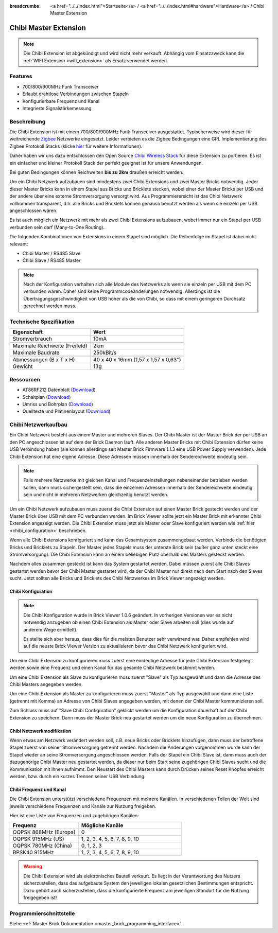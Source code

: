 
:breadcrumbs: <a href="../../index.html">Startseite</a> / <a href="../../index.html#hardware">Hardware</a> / Chibi Master Extension

.. _chibi_extension:

Chibi Master Extension
======================

.. raw:: html

	{% tfgallery %}

	Extensions/extension_chibi_tilted_[?|?].jpg           Chibi Extension
	Extensions/extension_chibi_tilted_complete_[?|?].jpg  Chibi Extension
	Extensions/extension_chibi_top_[?|?].jpg              Chibi Extension Oberseite
	Extensions/extension_chibi_bottom_[?|?].jpg           Chibi Extension Unterseite

	{% tfgalleryend %}

.. note::

 Die Chibi Extension ist abgekündigt und wird nicht mehr verkauft.
 Abhängig vom Einsatzzweck kann die :ref:`WIFI Extension <wifi_extension>`
 als Ersatz verwendet werden.


Features
--------

* 700/800/900MHz Funk Transceiver
* Erlaubt drahtlose Verbindungen zwischen Stapeln
* Konfigurierbare Frequenz und Kanal
* Integrierte Signalstärkemessung


Beschreibung
------------

Die Chibi Extension ist mit einem 700/800/900MHz Funk Transceiver ausgestattet.
Typischerweise wird dieser für weitreichende `Zigbee
<https://de.wikipedia.org/wiki/ZigBee>`__ Netzwerke eingesetzt.
Leider verbieten es die Zigbee Bedingungen eine GPL Implementierung des Zigbee
Protokoll Stacks (klicke `hier
<http://www.freaklabs.org/index.php/blog/zigbee/zigbee-linux-and-the-gpl.html>`__
für weitere Informationen).

Daher haben wir uns dazu entschlossen den Open Source `Chibi Wireless Stack
<http://www.freaklabs.org/index.php/blog/embedded/introducingchibi-a-simple-small-wireless-stack-for-open-hardware-hackers-and-enthusiasts.html>`__
für diese Extension zu portieren. Es ist ein einfacher und kleiner Protokoll
Stack der perfekt geeignet ist für unsere Anwendungen.

Bei guten Bedingungen können Reichweiten **bis zu 2km** draußen erreicht werden.

Um ein Chibi Netzwerk aufzubauen sind mindestens zwei Chibi Extensions und zwei
Master Bricks notwendig. Jeder dieser Master Bricks kann in einem Stapel aus
Bricks und Bricklets stecken, wobei einer der Master Bricks per USB und der
andere über eine externe Stromversorgung versorgt wird. Aus Programmierersicht
ist das Chibi Netzwerk vollkommen transparent, d.h. alle Bricks und Bricklets
können genauso benutzt werden als wenn sie einzeln per USB angeschlossen wären.

Es ist auch möglich ein Netzwerk mit mehr als zwei Chibi Extensions aufzubauen,
wobei immer nur ein Stapel per USB verbunden sein darf (Many-to-One Routing).

Die folgenden Kombinationen von Extensions in einem Stapel sind möglich.
Die Reihenfolge im Stapel ist dabei nicht relevant:

* Chibi Master / RS485 Slave
* Chibi Slave / RS485 Master

.. note::
 Nach der Konfiguration verhalten sich alle Module des Netzwerks als wenn sie
 einzeln per USB mit dem PC verbunden wären. Daher sind keine
 Programmcodeänderungen notwendig. Allerdings ist die
 Übertragungsgeschwindigkeit von USB höher als die von Chibi, so dass mit
 einem geringeren Durchsatz gerechnet werden muss.


Technische Spezifikation
------------------------

================================  ============================================================
Eigenschaft                       Wert
================================  ============================================================
Stromverbrauch                    10mA
--------------------------------  ------------------------------------------------------------
--------------------------------  ------------------------------------------------------------
Maximale Reichweite (Freifeld)    2km
Maximale Baudrate                 250kBit/s
--------------------------------  ------------------------------------------------------------
--------------------------------  ------------------------------------------------------------
Abmessungen (B x T x H)           40 x 40 x 16mm (1,57 x 1,57 x 0,63")
Gewicht                           13g
================================  ============================================================


Ressourcen
----------

* AT86RF212 Datenblatt (`Download <https://github.com/Tinkerforge/chibi-extension/raw/master/datasheets/at86rf212.pdf>`__)
* Schaltplan (`Download <https://github.com/Tinkerforge/chibi-extension/raw/master/hardware/chibi-extension-schematic.pdf>`__)
* Umriss und Bohrplan (`Download <../../_images/Dimensions/chibi_extension_dimensions.png>`__)
* Quelltexte und Platinenlayout (`Download <https://github.com/Tinkerforge/chibi-extension/zipball/master>`__)


Chibi Netzwerkaufbau
--------------------

Ein Chibi Netzwerk besteht aus einem Master und mehreren Slaves. Der Chibi
Master ist der Master Brick der per USB an den PC angeschlossen ist auf dem
der Brick Daemon läuft. Alle anderen Master Bricks mit Chibi Extension dürfen
keine USB Verbindung haben (sie können allerdings seit Master Brick Firmware
1.1.3 eine USB Power Supply verwenden). Jede Chibi Extension hat eine eigene
Adresse. Diese Adressen müssen innerhalb der Sendereichweite eindeutig sein.

.. note::
 Falls mehrere Netzwerke mit gleichen Kanal und Frequenzeinstellungen
 nebeneinander betrieben werden sollen, dann muss sichergestellt sein, dass
 die einzelnen Adressen innerhalb der Sendereichweite eindeutig sein und nicht
 in mehreren Netzwerken gleichzeitig benutzt werden.

Um ein Chibi Netzwerk aufzubauen muss zuerst die Chibi Extension auf einen
Master Brick gesteckt werden und der Master Brick über USB mit dem PC verbunden
werden. Im Brick Viewer sollte jetzt ein Master Brick mit erkannter Chibi
Extension angezeigt werden. Die Chibi Extension muss jetzt als Master oder
Slave konfiguriert werden wie :ref:`hier <chibi_configuration>` beschrieben.

Wenn alle Chibi Extensions konfiguriert sind kann das Gesamtsystem
zusammengebaut werden. Verbinde die benötigten Bricks und Bricklets zu Stapeln.
Der Master jedes Stapels muss der unterste Brick sein (außer ganz
unten steckt eine Stromversorgung). Die Chibi Extension kann an einem beliebigen
Platz oberhalb des Masters gesteckt werden.

Nachdem alles zusammen gesteckt ist kann das System gestartet werden. Dabei
müssen zuerst alle Chibi Slaves gestartet werden bevor der Chibi Master
gestartet wird, da der Chibi Master nur direkt nach dem Start nach den Slaves
sucht. Jetzt sollten alle Bricks und Bricklets des Chibi Netzwerkes im Brick
Viewer angezeigt werden.


.. _chibi_configuration:

Chibi Konfiguration
^^^^^^^^^^^^^^^^^^^

.. note::
 Die Chibi Konfiguration wurde in Brick Viewer 1.0.6 geändert. In vorherigen
 Versionen war es nicht notwendig anzugeben ob einen Chibi Extension als
 Master oder Slave arbeiten soll (dies wurde auf anderem Wege ermittelt).

 Es stellte sich aber heraus, dass dies für die meisten Benutzer sehr verwirrend
 war. Daher empfehlen wird auf die neuste Brick Viewer Version zu aktualisieren
 bevor das Chibi Netzwerk konfiguriert wird.

Um eine Chibi Extension zu konfigurieren muss zuerst eine eindeutige Adresse
für jede Chibi Extension festgelegt werden sowie eine Frequenz und einen Kanal
für das gesamte Chibi Netzwerk bestimmt werden.

.. image:: /Images/Extensions/extension_chibi.jpg
   :scale: 100 %
   :alt: Konfiguration der Chibi Adresse, Frequenz und Kanal
   :align: center
   :target: ../../_images/Extensions/extension_chibi.jpg

Um eine Chibi Extension als Slave zu konfigurieren muss zuerst "Slave" als
Typ ausgewählt und dann die Adresse des Chibi Masters angegeben werden.

.. image:: /Images/Extensions/extension_chibi_slave.jpg
   :scale: 100 %
   :alt: Konfiguration einer Chibi Extension für Slave Modus
   :align: center
   :target: ../../_images/Extensions/extension_chibi_slave.jpg

Um eine Chibi Extension als Master zu konfigurieren muss zuerst "Master" als
Typ ausgewählt und dann eine Liste (getrennt mit Komma) an Adresse von Chibi
Slaves angegeben werden, mit denen der Chibi Master kommunizieren soll.

.. image:: /Images/Extensions/extension_chibi_master.jpg
   :scale: 100 %
   :alt: Konfiguration einer Chibi Extension für Master Modus
   :align: center
   :target: ../../_images/Extensions/extension_chibi_master.jpg

Zum Schluss muss auf "Save Chibi Configuration" geklickt werden um die
Konfiguration dauerhaft auf der Chibi Extension zu speichern.
Dann muss der Master Brick neu gestartet werden um die neue Konfiguration zu
übernehmen.


Chibi Netzwerkmodifikation
^^^^^^^^^^^^^^^^^^^^^^^^^^

Wenn etwas am Netzwerk verändert werden soll, z.B. neue Bricks oder Bricklets
hinzufügen, dann muss der betroffene Stapel zuerst von seiner
Stromversorgung getrennt werden. Nachdem die Änderungen vorgenommen wurde kann
der Stapel wieder an seine Stromversorgung angeschlossen werden. Falls der Stapel ein Chibi
Slave ist, dann muss auch der dazugehörige Chibi Master neu gestartet werden,
da dieser nur beim Start seine zugehörigen Chibi Slaves sucht und die
Kommunikation mit ihnen aufnimmt. Den Neustart des Chibi Masters kann
durch Drücken seines Reset Knopfes erreicht werden, bzw. durch ein kurzes Trennen
seiner USB Verbindung.


Chibi Frequenz und Kanal
^^^^^^^^^^^^^^^^^^^^^^^^

Die Chibi Extension unterstützt verschiedene Frequenzen mit mehrere Kanälen. In
verschiedenen Teilen der Welt sind jeweils verschiedene Frequenzen und Kanäle
zur Nutzung freigeben.

Hier ist eine Liste von Frequenzen und zugehörigen Kanälen:

.. csv-table::
 :header: "Frequenz", "Mögliche Kanäle"
 :widths: 40, 60

 "OQPSK 868MHz (Europa)", "0"
 "OQPSK 915MHz (US)", "1, 2, 3, 4, 5, 6, 7, 8, 9, 10"
 "OQPSK 780MHz (China)", "0, 1, 2, 3"
 "BPSK40 915MHz", "1, 2, 3, 4, 5, 6, 7, 8, 9, 10"

.. warning::
 Die Chibi Extension wird als elektronisches Bauteil verkauft. Es liegt in der
 Verantwortung des Nutzers sicherzustellen, dass das aufgebaute System den
 jeweiligen lokalen gesetzlichen Bestimmungen entspricht. Dazu gehört auch
 sicherzustellen, dass die konfigurierte Frequenz am jeweiligen Standort für die
 Nutzung freigegeben ist!


Programmierschnittstelle
------------------------

Siehe :ref:`Master Brick Dokumentation <master_brick_programming_interface>`.
